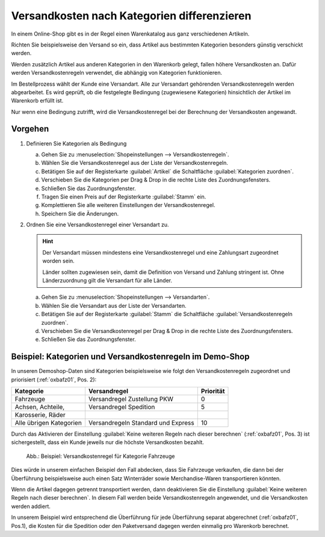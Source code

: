 ﻿Versandkosten nach Kategorien differenzieren
============================================

.. todo: #SB: prüfen

In einem Online-Shop gibt es in der Regel einen Warenkatalog aus ganz verschiedenen Artikeln.

Richten Sie beispielsweise den Versand so ein, dass Artikel aus bestimmten Kategorien besonders günstig verschickt werden.

Werden zusätzlich Artikel aus anderen Kategorien in den Warenkorb gelegt, fallen höhere Versandkosten an. Dafür werden Versandkostenregeln verwendet, die abhängig von Kategorien funktionieren.

Im Bestellprozess wählt der Kunde eine Versandart. Alle zur Versandart gehörenden Versandkostenregeln werden abgearbeitet. Es wird geprüft, ob die festgelegte Bedingung (zugewiesene Kategorien) hinsichtlich der Artikel im Warenkorb erfüllt ist.

Nur wenn eine Bedingung zutrifft, wird die Versandkostenregel bei der Berechnung der Versandkosten angewandt.

Vorgehen
--------

1. Definieren Sie Kategorien als Bedingung

   a. Gehen Sie zu :menuselection:`Shopeinstellungen --> Versandkostenregeln`.
   #. Wählen Sie die Versandkostenregel aus der Liste der Versandkostenregeln.
   #. Betätigen Sie auf der Registerkarte :guilabel:`Artikel` die Schaltfläche :guilabel:`Kategorien zuordnen`.
   #. Verschieben Sie die Kategorien per Drag \& Drop in die rechte Liste des Zuordnungsfensters.
   #. Schließen Sie das Zuordnungsfenster.
   #. Tragen Sie einen Preis auf der Registerkarte :guilabel:`Stamm` ein.
   #. Komplettieren Sie alle weiteren Einstellungen der Versandkostenregel.
   #. Speichern Sie die Änderungen.

#. Ordnen Sie eine Versandkostenregel einer Versandart zu.

   .. hint:: Der Versandart müssen mindestens eine Versandkostenregel und eine Zahlungsart zugeordnet worden sein.

      Länder sollten zugewiesen sein, damit die Definition von Versand und Zahlung stringent ist. Ohne Länderzuordnung gilt die Versandart für alle Länder.

   a. Gehen Sie zu :menuselection:`Shopeinstellungen --> Versandarten`.
   #. Wählen Sie die Versandart aus der Liste der Versandarten.
   #. Betätigen Sie auf der Registerkarte :guilabel:`Stamm` die Schaltfläche :guilabel:`Versandkostenregeln zuordnen`.
   #. Verschieben Sie die Versandkostenregel per Drag \& Drop in die rechte Liste des Zuordnungsfensters.
   #. Schließen Sie das Zuordnungsfenster.

Beispiel: Kategorien und Versandkostenregeln im Demo-Shop
---------------------------------------------------------

In unseren Demoshop-Daten sind Kategorien beispielsweise wie folgt den Versandkostenregeln zugeordnet und priorisiert (:ref:`oxbafz01`, Pos. 2):

======================== ================================================= ====================
Kategorie                Versandregel                                      Priorität
======================== ================================================= ====================
Fahrzeuge                Versandregel Zustellung PKW                       0
Achsen, Achteile,        Versandregel Spedition                            5
Karosserie, Räder
Alle übrigen Kategorien  Versandregeln Standard und Express                10
======================== ================================================= ====================


Durch das Aktivieren der Einstellung :guilabel:`Keine weiteren Regeln nach dieser berechnen` (:ref:`oxbafz01`, Pos. 3) ist sichergestellt, dass ein Kunde jeweils nur die höchste Versandkosten bezahlt.

.. _oxbafz01:

.. figure:: ../../media/screenshots/oxbafz01.png
   :alt: Beispiel: Versandkostenregel für Kategorie Fahrzeuge
   :width: 650
   :class: with-shadow

   Abb.: Beispiel: Versandkostenregel für Kategorie Fahrzeuge

Dies würde in unserem einfachen Beispiel den Fall abdecken, dass Sie Fahrzeuge verkaufen, die dann bei der Überführung beispielsweise auch einen Satz Winterräder sowie Merchandise-Waren transportieren könnten.

Wenn die Artikel dagegen getrennt transportiert werden, dann deaktivieren Sie die Einstellung :guilabel:`Keine weiteren Regeln nach dieser berechnen`. In diesem Fall werden beide Versandkostenregeln angewendet, und die Versandkosten werden addiert.

In unserem Beispiel wird entsprechend die Überführung für jede Überführung separat abgerechnet (:ref:`oxbafz01`, Pos.1), die Kosten für die Spedition oder den Paketversand dagegen werden einmalig pro Warenkorb berechnet.

.. seealso:: :doc:`Versandkostenregeln - Registerkarte Artikel <../versandkostenregeln/registerkarte-artikel>` | :doc:`Versandarten - Registerkarte Stamm <../versandarten/registerkarte-stamm>`

.. Intern: oxbafz, Status:
